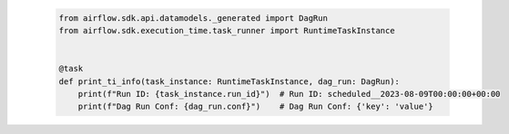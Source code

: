  .. Licensed to the Apache Software Foundation (ASF) under one
    or more contributor license agreements.  See the NOTICE file
    distributed with this work for additional information
    regarding copyright ownership.  The ASF licenses this file
    to you under the Apache License, Version 2.0 (the
    "License"); you may not use this file except in compliance
    with the License.  You may obtain a copy of the License at

 ..   http://www.apache.org/licenses/LICENSE-2.0

 .. Unless required by applicable law or agreed to in writing,
    software distributed under the License is distributed on an
    "AS IS" BASIS, WITHOUT WARRANTIES OR CONDITIONS OF ANY
    KIND, either express or implied.  See the License for the
    specific language governing permissions and limitations
    under the License.

 .. code-block:: python

    from airflow.sdk.api.datamodels._generated import DagRun
    from airflow.sdk.execution_time.task_runner import RuntimeTaskInstance


    @task
    def print_ti_info(task_instance: RuntimeTaskInstance, dag_run: DagRun):
        print(f"Run ID: {task_instance.run_id}")  # Run ID: scheduled__2023-08-09T00:00:00+00:00
        print(f"Dag Run Conf: {dag_run.conf}")    # Dag Run Conf: {'key': 'value'}
